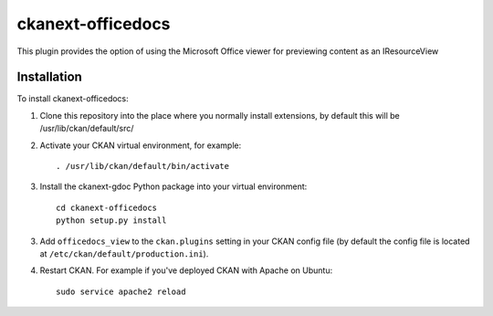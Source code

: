=============
ckanext-officedocs
=============

This plugin provides the option of using the Microsoft Office viewer for
previewing content as an IResourceView


------------
Installation
------------

To install ckanext-officedocs:

1. Clone this repository into the place where you normally install extensions,
   by default this will be /usr/lib/ckan/default/src/

2. Activate your CKAN virtual environment, for example::

     . /usr/lib/ckan/default/bin/activate

3. Install the ckanext-gdoc Python package into your virtual environment::

     cd ckanext-officedocs
     python setup.py install

3. Add ``officedocs_view`` to the ``ckan.plugins`` setting in your CKAN
   config file (by default the config file is located at
   ``/etc/ckan/default/production.ini``).

4. Restart CKAN. For example if you've deployed CKAN with Apache on Ubuntu::

     sudo service apache2 reload

